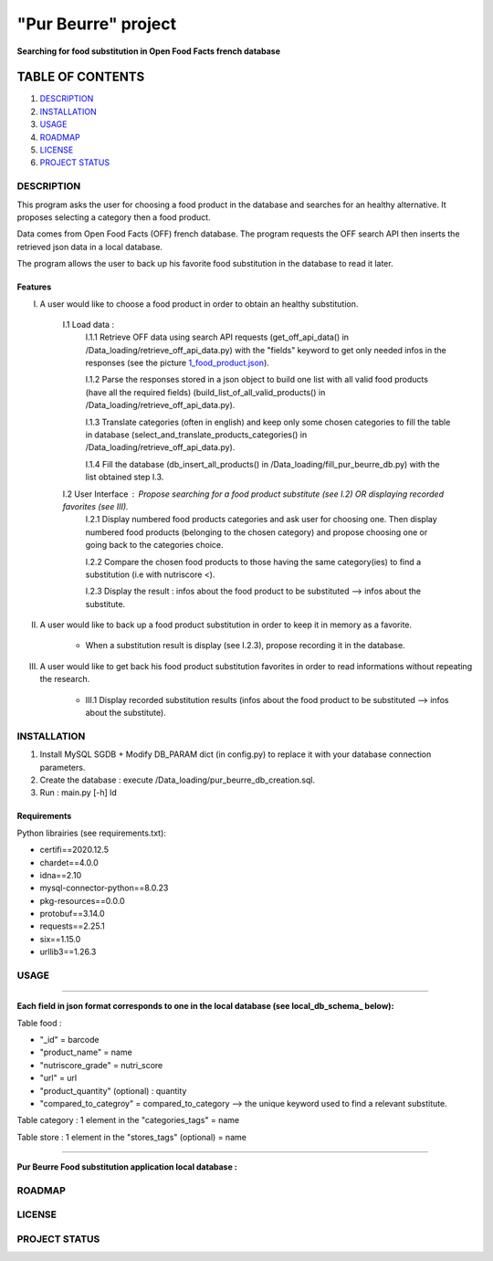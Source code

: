 ====================
"Pur Beurre" project
====================
**Searching for food substitution in Open Food Facts french database**

*****************
TABLE OF CONTENTS
*****************

1. `DESCRIPTION`_
2. `INSTALLATION`_
3. `USAGE`_
4. `ROADMAP`_
5. `LICENSE`_
6. `PROJECT STATUS`_

DESCRIPTION
===========
This program asks the user for choosing a food product in the database and searches for an healthy alternative.
It proposes selecting a category then a food product.

Data comes from Open Food Facts (OFF) french database. The program requests the OFF search API
then inserts the retrieved json data in a local database.

The program allows the user to back up his favorite food substitution in the database to read it later.

Features
------------

I. A user would like to choose a food product in order to obtain an healthy substitution.

    I.1 Load data :
        I.1.1 Retrieve OFF data using search API requests (get_off_api_data() in /Data_loading/retrieve_off_api_data.py) with the "fields" keyword
        to get only needed infos in the responses (see the picture 1_food_product.json_).

        I.1.2 Parse the responses stored in a json object to build one list with all valid food products (have all the required fields) (build_list_of_all_valid_products() in /Data_loading/retrieve_off_api_data.py).

        I.1.3 Translate categories (often in english) and keep only some chosen categories to fill the table in database (select_and_translate_products_categories() in /Data_loading/retrieve_off_api_data.py).

        I.1.4 Fill the database (db_insert_all_products() in /Data_loading/fill_pur_beurre_db.py) with the list obtained step I.3.

    I.2 User Interface : Propose searching for a food product substitute (see I.2) OR displaying recorded favorites (see III).
        I.2.1 Display numbered food products categories and ask user for choosing one. Then display numbered food products
        (belonging to the chosen category) and propose choosing one or going back to the categories choice.

        I.2.2 Compare the chosen food products to those having the same category(ies) to find a substitution (i.e with nutriscore <).

        I.2.3 Display the result : infos about the food product to be substituted --> infos about the substitute.

II. A user would like to back up a food product substitution in order to keep it in memory as a favorite.

        * When a substitution result is display (see I.2.3), propose recording it in the database.

III. A user would like to get back his food product substitution favorites in order to read informations without repeating the research.

        * III.1 Display recorded substitution results (infos about the food product to be substituted --> infos about the substitute).

INSTALLATION
============
1) Install MySQL SGDB + Modify DB_PARAM dict (in config.py) to replace it with your database connection parameters.
2) Create the database : execute /Data_loading/pur_beurre_db_creation.sql.
3) Run : main.py [-h] ld

Requirements
------------
|vPython badge| |vMySQL badge|

Python librairies (see requirements.txt):

* certifi==2020.12.5
* chardet==4.0.0
* idna==2.10
* mysql-connector-python==8.0.23
* pkg-resources==0.0.0
* protobuf==3.14.0
* requests==2.25.1
* six==1.15.0
* urllib3==1.26.3

USAGE
=====

.. _1_food_product.json:
.. image:: ./images/1product_OFF_search_API_response.png

------------------------------------------------------------------------------------------------------------------------

**Each field in json format corresponds to one in the local database (see local_db_schema_ below):**

Table food :

* "_id" = barcode
* "product_name" = name
* "nutriscore_grade" = nutri_score
* "url" = url
* "product_quantity" (optional) : quantity
* "compared_to_categroy" = compared_to_category --> the unique keyword used to find a relevant substitute.

Table category : 1 element in the "categories_tags" = name

Table store : 1 element in the "stores_tags" (optional) = name

------------------------------------------------------------------------------------------------------------------------

**Pur Beurre Food substitution application local database :**


.. _local_db_schema:
.. image:: ./images/local_db_schema.png

ROADMAP
=======

LICENSE
=======

PROJECT STATUS
==============

.. |vPython badge| image:: https://img.shields.io/badge/python-v3.8-blue.svg
.. |vMySQL badge| image:: https://img.shields.io/badge/MySQL-v5.7-yellow


